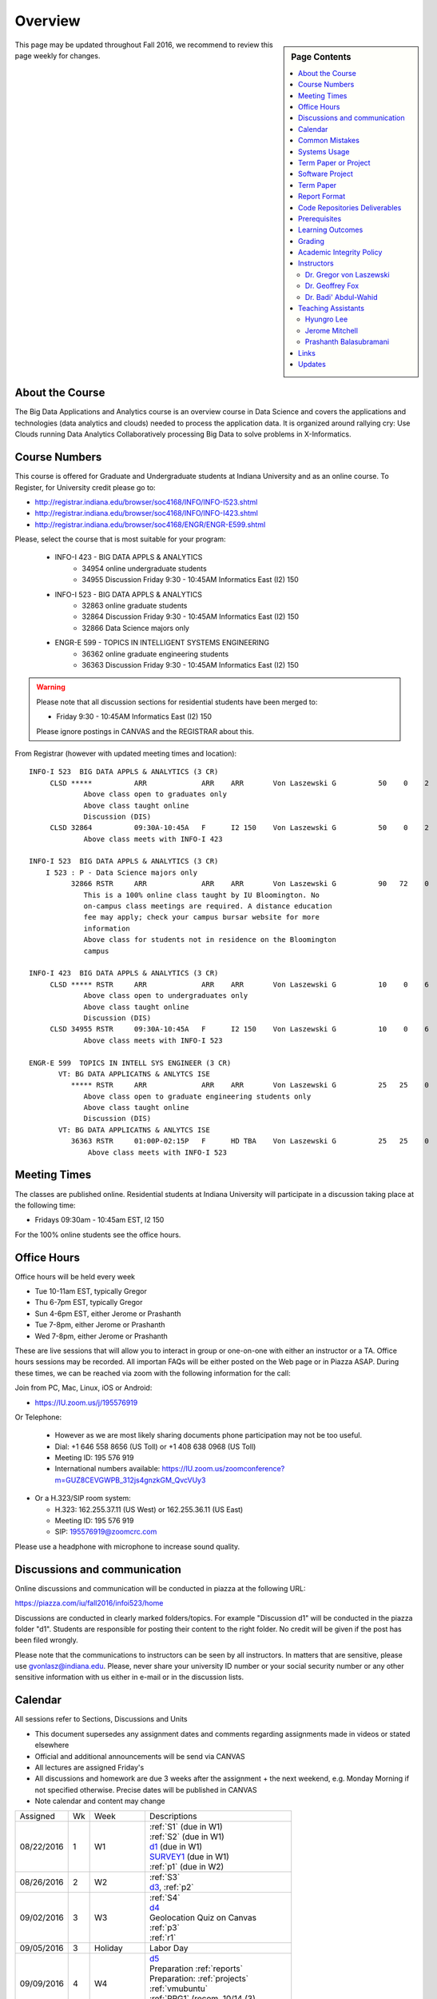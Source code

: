 
Overview
========

.. sidebar:: Page Contents

   .. contents::
      :local:


This page may be updated throughout Fall 2016, we recommend to review
this page weekly for changes.


About the Course
-----------------

The Big Data Applications and Analytics course is an overview course in
Data Science and covers the applications and technologies (data
analytics and clouds) needed to process the application data. It is
organized around rallying cry: Use Clouds running Data Analytics
Collaboratively processing Big Data to solve problems in X-Informatics.

Course Numbers
--------------

This course is offered for Graduate and Undergraduate students at
Indiana University and as an online course. To Register, for
University credit please go to:

* http://registrar.indiana.edu/browser/soc4168/INFO/INFO-I523.shtml
* http://registrar.indiana.edu/browser/soc4168/INFO/INFO-I423.shtml
* http://registrar.indiana.edu/browser/soc4168/ENGR/ENGR-E599.shtml

Please, select the course that is most suitable for your program:

    - INFO-I 423 - BIG DATA APPLS & ANALYTICS
       - 34954 online undergraduate students
       - 34955 Discussion Friday 9:30 - 10:45AM Informatics East (I2) 150
    - INFO-I 523 - BIG DATA APPLS & ANALYTICS
       - 32863 online graduate students
       - 32864 Discussion Friday 9:30 - 10:45AM Informatics East (I2) 150
       - 32866 Data Science majors only
    - ENGR-E 599 - TOPICS IN INTELLIGENT SYSTEMS ENGINEERING
       - 36362 online graduate engineering students
       - 36363 Discussion Friday 9:30 - 10:45AM Informatics East (I2) 150


.. warning:: Please note that all discussion sections for residential
	     students have been merged to:

             * Friday 9:30 - 10:45AM Informatics East (I2) 150

	     Please ignore postings in CANVAS and the REGISTRAR about
	     this.
	     
From Registrar (however with updated meeting times and location)::

    INFO-I 523  BIG DATA APPLS & ANALYTICS (3 CR)
         CLSD *****          ARR             ARR    ARR       Von Laszewski G          50    0    2
                 Above class open to graduates only
                 Above class taught online
                 Discussion (DIS)
         CLSD 32864          09:30A-10:45A   F      I2 150    Von Laszewski G          50    0    2
                 Above class meets with INFO-I 423

    INFO-I 523  BIG DATA APPLS & ANALYTICS (3 CR)
        I 523 : P - Data Science majors only
              32866 RSTR     ARR             ARR    ARR       Von Laszewski G          90   72    0
                 This is a 100% online class taught by IU Bloomington. No
                 on-campus class meetings are required. A distance education
                 fee may apply; check your campus bursar website for more
                 information
                 Above class for students not in residence on the Bloomington
                 campus

    INFO-I 423  BIG DATA APPLS & ANALYTICS (3 CR)
         CLSD ***** RSTR     ARR             ARR    ARR       Von Laszewski G          10    0    6
                 Above class open to undergraduates only
                 Above class taught online
                 Discussion (DIS)
         CLSD 34955 RSTR     09:30A-10:45A   F      I2 150    Von Laszewski G          10    0    6
                 Above class meets with INFO-I 523

    ENGR-E 599  TOPICS IN INTELL SYS ENGINEER (3 CR)
           VT: BG DATA APPLICATNS & ANLYTCS ISE
              ***** RSTR     ARR             ARR    ARR       Von Laszewski G          25   25    0
                 Above class open to graduate engineering students only
                 Above class taught online
                 Discussion (DIS)
           VT: BG DATA APPLICATNS & ANLYTCS ISE
              36363 RSTR     01:00P-02:15P   F      HD TBA    Von Laszewski G          25   25    0
                  Above class meets with INFO-I 523


Meeting Times
-------------

The classes are published online. Residential students at Indiana
University will participate in a discussion taking place at the
following time:

* Fridays 09:30am - 10:45am EST, I2 150

For the 100% online students see the office hours.


Office Hours
------------

Office hours will be held every week

* Tue 10-11am EST, typically Gregor
* Thu 6-7pm EST, typically Gregor
* Sun 4-6pm EST, either Jerome or Prashanth
* Tue 7-8pm, either Jerome or Prashanth
* Wed 7-8pm, either Jerome or Prashanth 
  
  
These are live sessions that will allow you to interact in group or
one-on-one with either an instructor or a TA. Office hours sessions
may be recorded. All importan FAQs will be either posted on the Web
page or in Piazza ASAP. During these times, we can be reached via zoom
with the following information for the call:

Join from PC, Mac, Linux, iOS or Android:

* https://IU.zoom.us/j/195576919

Or Telephone:

  * However as we are most likely sharing documents phone
    participation may not be too useful.

  * Dial: +1 646 558 8656 (US Toll) or +1 408 638 0968 (US Toll)
  * Meeting ID: 195 576 919

  * International numbers available: https://IU.zoom.us/zoomconference?m=GUZ8CEVGWPB_312js4gnzkGM_QvcVUy3


* Or a H.323/SIP room system:

  * H.323: 162.255.37.11 (US West) or 162.255.36.11 (US East)
  * Meeting ID: 195 576 919

  * SIP: 195576919@zoomcrc.com

Please use a headphone with microphone to increase sound quality.

Discussions and communication
-----------------------------

Online discussions and communication will be conducted in piazza at
the following URL:

https://piazza.com/iu/fall2016/infoi523/home

Discussions are conducted in clearly marked folders/topics. For
example "Discussion d1" will be conducted in the piazza folder
"d1". Students are responsible for posting their content to the right
folder. No credit will be given if the post has been filed wrongly.

Please note that the communications to instructors can be seen by all
instructors. In matters that are sensitive, please use
gvonlasz@indiana.edu. Please, never share your university ID number or
your social security number or any other sensitive information with us
either in e-mail or in the discussion lists.


Calendar
---------

All sessions refer to Sections, Discussions and Units 

* This document supersedes any assignment dates and comments regarding
  assignments made in videos or stated elsewhere
* Official and additional announcements will be send via CANVAS  
* All lectures are assigned Friday's
* All discussions and homework are due 3 weeks after the assignment + the next weekend, e.g. Monday Morning if not 
  specified otherwise. Precise dates will be published in CANVAS
* Note calendar and content may change


+------------+-------+------------+------------------------------------+
| Assigned   | Wk    |   Week     | Descriptions                       |
+------------+-------+------------+------------------------------------+
| 08/22/2016 | 1     |         W1 | | :ref:`S1` (due in W1)            |
|            |       |            | | :ref:`S2` (due in W1)            |
|            |       |            | | d1_       (due in W1)            |
|            |       |            | | SURVEY1_  (due in W1)            |
|            |       |            | | :ref:`p1` (due in W2)            |
+------------+-------+------------+------------------------------------+
| 08/26/2016 | 2     |         W2 | | :ref:`S3`                        |
|            |       |            | | d3_, :ref:`p2`     	       |
+------------+-------+------------+------------------------------------+
| 09/02/2016 | 3     |         W3 | | :ref:`S4`                        |
|            |       |            | | d4_	       	               |
|            |       |            | | Geolocation Quiz on Canvas       |
|            |       |            | | :ref:`p3`	       	               |
|            |       |            | | :ref:`r1`         	       |
+------------+-------+------------+------------------------------------+
| 09/05/2016 | 3     | Holiday    | | Labor Day                        |
+------------+-------+------------+------------------------------------+
| 09/09/2016 | 4     |         W4 | | d5_                              |
|            |       |            | | Preparation :ref:`reports`       |
|            |       |            | | Preparation: :ref:`projects`     |
|            |       |            | | :ref:`vmubuntu`                  |
|            |       |            | | :ref:`PRG1` (recom. 10/14 (3)    |
|            |       |            | | :ref:`PRG1` (due 12/02)          |
+------------+-------+------------+------------------------------------+
| 09/16/2016 | 5     |         W5 | | :ref:`S6` 	               |
|            |       |            | | d6_	       	               |
|            |       |            | | Work on Project	               |
|            |       |            | | Learn enough Python(2)           |
+------------+-------+------------+------------------------------------+
| 09/23/2016 | 6     |         W6 | | :ref:`S7`          	       |
|            |       |            | | d7_	       	               |
|            |       |            | | Work on Project	               |
|            |       |            | | Learn enough Python(2)           |
+------------+-------+------------+------------------------------------+
| 09/30/2016 | 7     |         W7 | | Voluntary: :ref:`S8`             |
|            |       |            | | d8_	       	               |
|            |       |            | | Project or paper proposal due!   |
+------------+-------+------------+------------------------------------+
| 10/07/2016 | 7     | No Lectures| | No Lectures(1)                   |
+------------+-------+------------+------------------------------------+
| 10/08/2016 | 7     | No Lectures| | No Lectures(1)                   |
+------------+-------+------------+------------------------------------+
| 10/09/2016 | 7     | No Lectures| | No Lectures(1)                   |
+------------+-------+------------+------------------------------------+
| 10/07/2016 | 8     |         W8 | | :ref:`S9`                        |
|            |       |            | | d9_	       	               |
|            |       |            | | Work on Project	               |
+------------+-------+------------+------------------------------------+
| 10/14/2016 | 9     |         W9 | | :ref:`S10`	       	       |
|            |       |            | | d10_	       	               |
|            |       |            | | :ref:`PRG1` due for students     |
|            |       |            | | with projects (recommended)      |
|            |       |            | | Work on Project	               |
+------------+-------+------------+------------------------------------+
| 10/21/2016 | 10    |         W10| | :ref:`S11`                       |
|            |       |            | | d11_	       	               |
|            |       |            | | :ref:`p11`       	               |
|            |       |            | | Work on Project	               |
|            |       |            | | :ref:`driverslicense` (due)      |
+------------+-------+------------+------------------------------------+
| 10/28/2016 | 11    |         W11| | :ref:`S12`                       |
|            |       |            | | d12_	       	               |
|            |       |            | | Work on Project	               |
+------------+-------+------------+------------------------------------+
| 11/04/2016 | 12    |         W12| | :ref:`S13`                       |
|            |       |            | | d13_	       	               |
|            |       |            | | Work on Project	               |
+------------+-------+------------+------------------------------------+
| 11/11/2016 | 13    |         W13| | :ref:`S14`                       |
|            |       |            | | :ref:`S15`      	               |
|            |       |            | | d14_	       	               |
|            |       |            | | Work on Project	               |
+------------+-------+------------+------------------------------------+
| 11/20/2016 | 14    | No Lectures| | Thanksgiving break Starts(1)     |
+------------+-------+------------+------------------------------------+
| 11/27/2016 | 14    | No Lectures| | Thanksgiving break Ends(1)       |
+------------+-------+------------+------------------------------------+
| 12/02/2016 | 15    | Due Date   | | Due Date for papers and projects |
|            |       |            | | Work on Project	               |
|            |       |            | | :ref:`PRG1` due                  |
+------------+-------+------------+------------------------------------+
| 12/12/2016 | 16    | Last Class | | Last chance overdue homework due |
|            |       |            | | Improve Project	          (5)  |
+------------+-------+------------+------------------------------------+
| 12/16/2016 | 17    | Last Day	  | | End Date of Semester             |
+------------+-------+------------+------------------------------------+
* ( 1 ) Use lecture free time wisely
* ( 2 ) Improve your python knowledge while you do your project
* ( 3 ) If you can not do PRG by Oct 10/14 or have difficulties with it,
  we recommend that you do a paper
* ( 4 ) we will not do PRG2, and PRG3 in this class
* ( 5 ) if you have homework late past Dec 2nd you may run the risk of
  obtaining an incomplete in the class as grading may need time and
  will be conducted in January.
  
The following sections will be replaced:

* TBD: :ref:`S5`

.. _d1: https://piazza.com/class/irqfvh1ctrg2vt?cid=10
.. _d2: https://piazza.com/class/irqfvh1ctrg2vt?cid=11
.. _d3: https://piazza.com/class/irqfvh1ctrg2vt?cid=12
.. _d4: https://piazza.com/class/irqfvh1ctrg2vt?cid=16
.. _d5: https://piazza.com/class/irqfvh1ctrg2vt?cid=17
.. _d6: https://piazza.com/class/irqfvh1ctrg2vt?cid=18
.. _d7: https://piazza.com/class/irqfvh1ctrg2vt?cid=19
.. _d8: https://piazza.com/class/irqfvh1ctrg2vt?cid=20
.. _d9: https://piazza.com/class/irqfvh1ctrg2vt?cid=21
.. _d10: https://piazza.com/class/irqfvh1ctrg2vt?cid=22
.. _d11: https://piazza.com/class/irqfvh1ctrg2vt?cid=23
.. _d12: https://piazza.com/class/irqfvh1ctrg2vt?cid=24
.. _d13: https://piazza.com/class/irqfvh1ctrg2vt?cid=25
.. _d14: https://piazza.com/class/irqfvh1ctrg2vt?cid=26
.. _SURVEY1: https://goo.gl/forms/25LQnC5kUOUmM4DV2

Common Mistakes
---------------

* Starting the Project late.
* Not using gitlab for homework submission
* Not using the 2 column ACM report template
* Not using jabref or endnote for References
* Not understanding plagiarism
* Being in a team where one team member does not perform
* Violating university policy by doing another students work
* Not using frequent checkins to gitlab and pushing the commits
  

Systems Usage
----------------------------------------------------------------------

Projects may be executed on your local computer, a cloud or other
resources you may have access to. This may include:

* chameleoncloud.org
* furturesystems.org
* AWS (you will be responsible for charges)
* Azure (you will be responsible for charges)
* virtualbox if you have a powerful computer and like to prototype
* other clouds


Term Paper or Project
----------------------------------------------------------------------

You have a choice to write a term paper or do a software project. This
will constitute to **50%** of your class grade.

In case you chose a project your maximum grade could be an
A+. However, an A+ project must be truly outstanding and include an
exceptional project report. Such a project and report will have the
potential quality of being able to be published in a conference.

In case you chose a Term Paper your maximum Grade for the entire class
will be an A-.

Please note that a project includes also writing a project
report/paper. However the length is a bit lower than for a term paper.


.. _overview-software-project:

Software Project
----------------

In case of a software project, we encourage a group project with up to
three members.  You can use the
`discussion forum in the folder project <https://piazza.com/class/irqfvh1ctrg2vt>`_
to form project teams or just communicate privately with other class
members to formulate a team. The following artifacts are part of the
deliverables for a project

Code:
    You must deliver the code in gitlab. The code must be compilable
    and a TA may try to replicate to run your code. You MUST avoid
    lengthy install descriptions and everything must be installable
    from the command line. We will check submission. All team members
    must be responsible for one part of the project.

Project Report:
    A report must be produced while using the format discussed in the
    Report Format section. The following length is required:

    * 4 pages, one student in the project
    * 6 pages, two students in the project
    * 8 pages, three students in the project

Work Breakdown:
    This document is only needed for team projects. A one page PDF
    document describing who did what. It includes pointers to
    the git history that documents the statistics that demonstrate not
    only one student has worked on the project.

    In addition the graders will go into gitlab, which provides a
    history of checkins to verify each team member has used gitlab to
    checkin their contributions frequently. E.g. if we find that one
    of the students has not checked in code or documentation at all,
    it will be questioned.

License:
    All projects are developed under an open source license such as
    Apache 2.0 License, or similar. You will be required to add a
    LICENCE.txt file and if you use other software identify how it can be
    reused in your project. If your project uses different licenses,
    please add in a README.rst file which packages are used and which
    license these packages have.

Additional links:
    * :ref:`projects`

Term Paper
-----------

Teams:
    Up to three people. You can use the
    `discussion forum in the folder term-project <https://piazza.com/class/irqfvh1ctrg2vt>`_
    to build teams.

Term Report:
    A report must be produced while using the format discussed in the
    Report Format section. The following length is required:

    In case you chose the term paper, you or your team will pick a topic
    relevant for the class. You will write a high quality scholarly paper
    about this topic. The following artifacts are part of the deliverables
    for a term paper. A report must be produced while using the format discussed in the
    Report Format section. The following length is required:

    * 6 pages, one student in the project
    * 9 pages, two student in the project
    * 12 pages, three student in the project


Work Breakdown:
    This document is only needed for team projects. A one page PDF
    document describing who did what.

Grading:
    As stated above the maximum grade for the entire class will be A-
    if you deliver a very good paper. However, axceptional term papers
    are possible and could result in higher grades. They must contain
    significant contributions and novel ideas so that the paper could
    be published in a conference or journal. A comprehensive survey
    would be an example. The page limitation will most likely be
    exceeded by such work. Number of pages is not reflecting quallity.
    Refernces must be outstanding.

Additional links:
    * :ref:`reports`
    

Report Format
---------------

All reports will be using the ACM proceedings format. The MSWord template
can be found here:

* :download:`paper-report.docx <files/paper-report.docx>`

A LaTeX version can be found at

* https://www.acm.org/publications/proceedings-template

however you have to remove the ACM copyright notice in the LaTeX version.

There will be **NO EXCEPTION** to this format. In case you are in a
team, you can use either gitlab while collaboratively developing the
LaTeX document or use MicrosoftOne Drive which allows collaborative
editing features. All bibliographical entries must be put into a
bibliography manager such as jabref, endnote, or Mendeley. This will
guarantee that you follow proper citation styles. You can use either
ACM or IEEE reference styles. Your final submission will include the
bibliography file as a separate document.

Documents that do not follow the ACM format and are not accompanied by
references managed with jabref or endnote or are not spell checked
will be returned without review.

Report Checklist:

* [ ] Have you written the report in word or LaTeX in the specified
  format.
* [ ] In case of LaTeX, have you removed the ACM copyright information
* [ ] Have you included the report in gitlab.
* [ ] Have you specified the names and e-mails of all team members in
  your report. E.g. the username in Canvas.
* [ ] Have you included all images in native and PDF format in gitlab
  in the images folder.
* [ ] Have you added the bibliography file (such as endnote or bibtex
  file e.g. jabref) in a directory bib.
* [ ] Have you submitted an additional page that describes who did
  what in the project or report.
* [ ] Have you spellchecked the paper.
* [ ] Have you made sure you do not plagiarize.


Code Repositories Deliverables
------------------------------

Code repositories are for code, if you have additional libraries that
are needed you need to develop a script or use a DevOps framework to
install such software. Thus zip files and .class, .o files are not
permissible in the project. Each project must be reproducible with a
simple script. An example is::

    git clone ....
    make install
    make run
    make view

Which would use a simple make file to install, run, and view the
results. Naturally you can use ansible or shell scripts. It is not
permissible to use GUI based DevOps preinstalled
frameworks. Everything must be installable form the command line.


Prerequisites
----------------------------------------------------------------------

Python or Java experience is expected. The programming load is modest.

In case you elect a programming project we will assume that you are
familiar with the programming languages required as part of the
project you suggest. We will limit the languages to Python and
JavaScript if you like to do interactive visualization.  If you do not
know the required technologies, we will expect you to learn it outside
of class. For example, Python has a reputation for being easy to
learn, and those with strong programming background in another
general-purpose programming language (like C/C++, Java, Ruby, etc.)
can learn it within a few hours to days dependent on experience
level. Please consult the instructor if you have concerns about your
programming background. In addition, we may encounter math of various
kinds, including linear algebra, probability theory, and basic
calculus. We expect that you know them on an elementary
level. Students with limited math backgrounds may need to do
additional reading outside of class.

In case you are interested in further development of cloudmesh for big
data strong Python or JavaScript experience is needed.

You will also need a sufficiently modern and powerful computer to do
the class work. Naturally if you expect that you want to to the course
only on your cell phone or iPad, or your windows 98 computer, this
does not work. We recommend that you have a relatively new and updated
computer with sufficient memory. In some cases its easier to not use
Windows and for example use Linux via virtualbox, so your machine
should have sufficient memory to comfortably run it. If you do not
have such a machine we are at this time trying to get virtual machines
that you can use on our cloud. However, runtime of these VMs is
limited to 6 hours and they will be terminated after that. Naturally
you can run new VMs. This is done in order to avoid resource "hogging"
of idle VMs. In contrast to AWS you are not paying for our VMs so we
enforce a rule to encourage proper community spirit while not
occupying resources that could be used by others. Certainly you can
naturally also use AWS or other clouds where you can run virtual
machines, but in that case you need to pay for the usage yourself.

Please remember that this course does not have a required text books
and the money you safe on this you can be used to buy a new or upgrade
your current computer if needed.


Learning Outcomes
-----------------

Students will gain broad understanding of Big Data application areas and
approaches used. This course is a good preparation for any student
likely to be involved with Big Data in their future.


Grading
----------------------------------------------------------------------

Grading for homework will be done within a week of submission on the
due date. For homework that were submitted beyond the due date, the
grading will be done within 2-3 weeks after the submission. A 10%
grade reduction will be given. Some homework can not be delivered late
(which will be clearly marked and 0 points will be given if
late; these are mostly related to setting up your account and
communicating to us your account names.)

It is the student’s responsibility to upload submissions well ahead of
the deadline to avoid last minute problems with network connectivity,
browser crashes, cloud issues, etc. It is a very good idea to make
early submissions and then upload updates as the deadline approaches;
we will grade the last submission received before the deadline.

Note that paper and project will take a considerable amount of time
and doing proper time management is a must for this class. Avoid
starting your project late. Procrastination does not pay off. Late
Projects or term papers will receive a 10% grade reduction.

* 40% Homework
* 50% Term Paper or Project
* 10% Participation/Discussion
√
Details about the assignments can be found in the Section :ref:`assignments`.


Academic Integrity Policy
----------------------------------------------------------------------

We take academic integrity very seriously. You are required to abide
by the Indiana University policy on academic integrity, as described
in the Code of Student Rights, Responsibilities, and Conduct, as well
as the Computer Science Statement on Academic Integrity
(http://www.soic.indiana.edu/doc/graduate/graduate-forms/Academic-Integrity-Guideline-FINAL-2015.pdf). It
is your responsibility to understand these policies. Briefly
summarized, the work you submit for course assignments, projects,
quizzes, and exams must be your own or that of your group, if
group work is permitted. You may use the ideas of others but you must
give proper credit. You may discuss assignments with other students
but you must acknowledge them in the reference section according to
scholarly citation rules. Please also make sure that you know how to
not plagiarize text from other sources while reviewing citation rules.

We will respond to acts of plagiarism and academic misconduct
according to university policy. Sanctions typically involve a grade of
0 for the assignment in question and/or a grade of F in the course. In
addition, University policy requires us to report the incident to the
Dean of Students, who may apply additional sanctions, including
expulsion from the university.

Students agree that by taking this course, papers and source code
submitted to us may be subject to textual similarity review, for
example by Turnitin.com. These submissions may be included as source
documents in reference databases for the purpose of detecting
plagiarism of such papers or codes.


Instructors
------------

The course presents lectures in online form given by the instructors
listed bellow. Many others have helped making this material available
and may not be listed here.

For this class support is provided by

* Gregor von Laszewski (PhD)
* Badi' Abdul-Wahid (PhD)
* Jerome Mitchell (Teaching Assistant)
* Prashanth Balasubramani (Teaching Assistant)
* Hyungro Lee (Teaching Assistant)


Dr. Gregor von Laszewski
~~~~~~~~~~~~~~~~~~~~~~~~~~~~~~~~~~~~~~~~~~~~~~~~~~~~~~~~~~~~~~~~~~~~~~

.. image:: images/gregor2.png

Gregor von Laszewski is an Assistant Director of Cloud Computing in the
DSC. He held a position at Argonne National Laboratory from Nov. 1996 – Aug.
2009 where he was last a scientist and a fellow of the Computation
Institute at University of Chicago. During the last two years of that
appointment he was on sabbatical and held a position as Associate
Professor and the Director of a Lab at Rochester Institute of Technology
focussing on Cyberinfrastructure. He received a Masters Degree in 1990
from the University of Bonn, Germany, and a Ph.D. in 1996 from Syracuse
University in computer science. He was involved in Grid computing since
the term was coined. He was the lead of the Java Commodity Grid Kit
(http://www.cogkit.org) which provides till today a basis for many Grid
related projects including the Globus toolkit. Current research
interests are in the areas of Cloud computing. He is leading the effort
to develop a simple IaaS client available at as OpenSource project at
http://cloudmesh.github.io/client/

His Web page is located at http://gregor.cyberaide.org. To contact him
please send mail to laszewski@gmail.com. For class related e-mail
please use PIazza for this class.

In his free time he teaches Lego Robotics to high school students. In 2015
the team won the 2nd prize in programming design in Indiana. If you like
to volunteer helping in this effort please contact him.

He offers also the opportunity to work with him on interesting
independent studies. Current topics include but are not limited to

* cloudmesh
* big data benchmarking
* scientific impact of supercomputer and data centers.
* STEM and other educational activities while using robotics or big data
   
Please contact me if you are interested in this.

Dr. Geoffrey Fox
~~~~~~~~~~~~~~~~~~~~~~~~~~~~~~~~~~~~~~~~~~~~~~~~~~~~~~~~~~~~~~~~~~~~~~

.. image:: images/gcf.jpg

Fox received a Ph.D. in Theoretical Physics from Cambridge University
and is now distinguished professor of Informatics and Computing, and
Physics at Indiana University where he is director of the Digital
Science Center, Chair of Department of Intelligent Systems Engineering
and Director of the Data Science program at the School of Informatics
and Computing.  He previously held positions at Caltech, Syracuse
University and Florida State University after being a postdoc at the
Institute of Advanced Study at Princeton, Lawrence Berkeley Laboratory
and Peterhouse College Cambridge. He has supervised the PhD of 68
students and published around 1200 papers in physics and computer
science with an index of 70 and over 26000 citations.  He currently
works in applying computer science from infrastructure to analytics in
Biology, Pathology, Sensor Clouds, Earthquake and Ice-sheet Science,
Image processing, Deep Learning, Manufacturing, Network Science and
Particle Physics. The infrastructure work is built around Software
Defined Systems on Clouds and Clusters. The analytics focuses on
scalable parallelism.

He is involved in several projects to enhance the capabilities of
Minority Serving Institutions. He has experience in online education
and its use in MOOCs for areas like Data and Computational Science. He
is a Fellow of APS (Physics) and ACM (Computing).


Dr. Badi' Abdul-Wahid
~~~~~~~~~~~~~~~~~~~~~~~

.. image:: images/badi.png

Badi' received a Ph.D. in Computer Science at the University of Notre
Dame under Professor Jesus Izaguirre. The primary focus of his
graduate work was the development of scalable, fault-tolerant, elastic
distributed applications for running Molecular Dynamics simulations.

At Indiana University, Badi' works with the FutureSystems project
on a NIST-funded study whose goal is to understand patterns in the
development and usage of Big Data Analysis pipelines.


Teaching Assistants
-------------------

Hyungro Lee
~~~~~~~~~~~

.. image:: images/Hyungro.jpg


Hyungro Lee is a PhD candidate in Computer Science at Indiana University
working with Dr. Geoffrey C. Fox. Prior to beginning the PhD program,
Hyungro worked as a software engineer in the Cyworld Group (social
networking platform in South Korea) at SK Communications, developing
communications platforms including emails, texts and messaging at large
scale to support over 40 million users. From this work he developed an
interest in how distributed systems achieve scalability and high
availability along with managing resources efficiently. He is currently
working on the FutureSystems project to support Big Data Analysis
Software Stacks in Virtual Clusters. He was also working on the
FutureGrid project, an NSF funded significant new experimental computing
grid and cloud test-bed to the research community, together with user
supports. His research interests are parallel and distributed systems,
and cloud computing


Jerome Mitchell
~~~~~~~~~~~~~~~~~~~~~~

.. image:: images/jerome.jpg

Jerome Mitchell is a Ph.D candidate in computer science at Indiana
University and is interested in coupling the fields of computer and
polar science. He has participated in the United State Antarctic
Program, (USAP), where he collaborated with a multidisciplinary team
of engineers and scientists to design a mobile robot for harsh polar
environments to autonomously collect ice sheet data, decrease the
human footprint of polar expeditions, and enhance measurement
precision. His current work include: using machine learning techniques
to help polar scientists identify bedrock and internal layers in radar
imagery. He has also been involved in facilitating workshops to
educate faculty and students on the importance of parallel and
distributed computing at minority-serving institutions.




Prashanth Balasubramani
~~~~~~~~~~~~~~~~~~~~~~~~~~~~~~~~~~~~~~~~~~~~~~~~~~~~~~~~~~~~~~~~~~~~~~

.. image:: images/Prashanth.jpg

Prashanth Balasubramani is an MS student in Computer Science at
Indiana University working with Gregor von Laszewski, Assistant
Director of Cloud Computing at DSC. He has been working under
Professor Gregor and Dr.Geoffrey Fox for the past year as an Associate
Instructor for the course Big Data Analytics and Applications during
the Fall 2015 and Spring 2016 semesters. Before joining Indiana
University, he worked as a ETL developer for Capital One Banking firm
(Wipro Technologies, Bangalore) developing Hadoop MR and Spark jobs
for real time migration of Historical Data into virtual clusters on
the Cloud. He is currently working as an Teaching Assistant for the
Big Data Applications and Analytics course for the Fall 2016
semester. He is also working on NIST benchmarking project for
recording benchmarks on different cloud platforms His research
interests include Big Data applications, Cloud computing and Data
Warehousing.

Links
------

This page is published at the following locations:

* OpenEdX: http://openedx.scholargrid.org/courses/SoIC/INFO-I-523/Fall_2016/about
* Readthedocs: http://bdaafall2016.readthedocs.io/en/latest/
* Source: https://gitlab.com/cloudmesh/fall2016

Updates
-------

This page is conveniently managed with git. The location for the
changes can be found at 

* https://gitlab.com/cloudmesh/fall2016/commits/master

The repository is at

* https://gitlab.com/cloudmesh/fall2016/tree/master

Issues can be submitted at

* https://gitlab.com/cloudmesh/fall2016/issues

Or better use piazza so you notify us in our discussion lists. If you
detect errors, you could also create a merge request at

* https://gitlab.com/cloudmesh/fall2016/merge_requests


